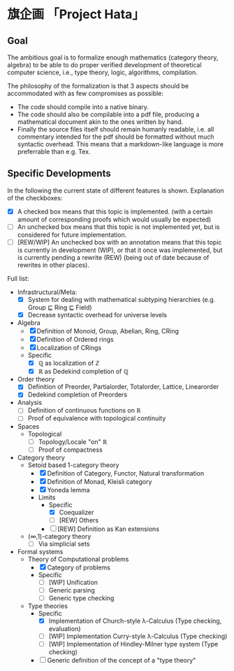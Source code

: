
* 旗企画 「Project Hata」
** Goal
   The ambitious goal is to formalize enough mathematics (category theory, algebra) to
   be able to do proper verified development of theoretical computer science, i.e., type theory,
   logic, algorithms, compilation.

   The philosophy of the formalization is that 3 aspects should be accommodated with as few
   compromises as possible:
    - The code should compile into a native binary.
    - The code should also be compilable into a pdf file, producing a mathematical document akin to the ones
      written by hand.
    - Finally the source files itself should remain humanly readable, i.e. all commentary intended for the pdf should
      be formatted without much syntactic overhead. This means that a markdown-like language is more preferrable
      than e.g. Tex.


** Specific Developments
   In the following the current state of different features is shown.
   Explanation of the checkboxes:
   - [X] A checked box means that this topic is implemented.
     (with a certain amount of corresponding proofs which would usually be expected)
   - [ ] An unchecked box means that this topic is not implemented yet,
     but is considered for future implementation.
   - [ ] [REW/WIP] An unchecked box with an annotation means that this topic is currently in development (WIP), or that it
     once was implemented, but is currently pending a rewrite (REW) (being out of date because of rewrites in other places).
    
  Full list: 
   - Infrastructural/Meta:
     - [X] System for dealing with mathematical subtyping hierarchies (e.g. Group ⊑ Ring ⊑ Field)
     - [X] Decrease syntactic overhead for universe levels
   - Algebra
     - [X] Definition of Monoid, Group, Abelian, Ring, CRing
     - [X] Definition of Ordered rings
     - [X] Localization of CRings
     - Specific
       - [X] ℚ as localization of ℤ
       - [X] ℝ as Dedekind completion of ℚ
   - Order theory
     - [X] Definition of Preorder, Partialorder, Totalorder, Lattice, Linearorder
     - [X] Dedekind completion of Preorders
   - Analysis
     - [ ] Definition of continuous functions on ℝ
     - [ ] Proof of equivalence with topological continuity
   - Spaces
     - Topological
       - [ ] Topology/Locale "on" ℝ
       - [ ] Proof of compactness
   - Category theory
     - Setoid based 1-category theory
       - [X] Definition of Category, Functor, Natural transformation
       - [X] Definition of Monad, Kleisli category
       - [X] Yoneda lemma
       - Limits
         - Specific
           - [X] Coequalizer
           - [ ] [REW] Others
         - [ ] [REW] Definition as Kan extensions
     - (∞,1)-category theory
       - [ ] Via simplicial sets
   - Formal systems
     - Theory of Computational problems
       - [X] Category of problems
       - Specific
         - [ ] [WIP] Unification
         - [ ] Generic parsing
         - [ ] Generic type checking
     - Type theories
       - Specific
         - [X] Implementation of Church-style λ-Calculus (Type checking, evaluation)
         - [ ] [WIP] Implementation Curry-style λ-Calculus (Type checking)
         - [ ] [WIP] Implementation of Hindley-Milner type system (Type checking)
       - [ ] Generic definition of the concept of a "type theory"
  

   
